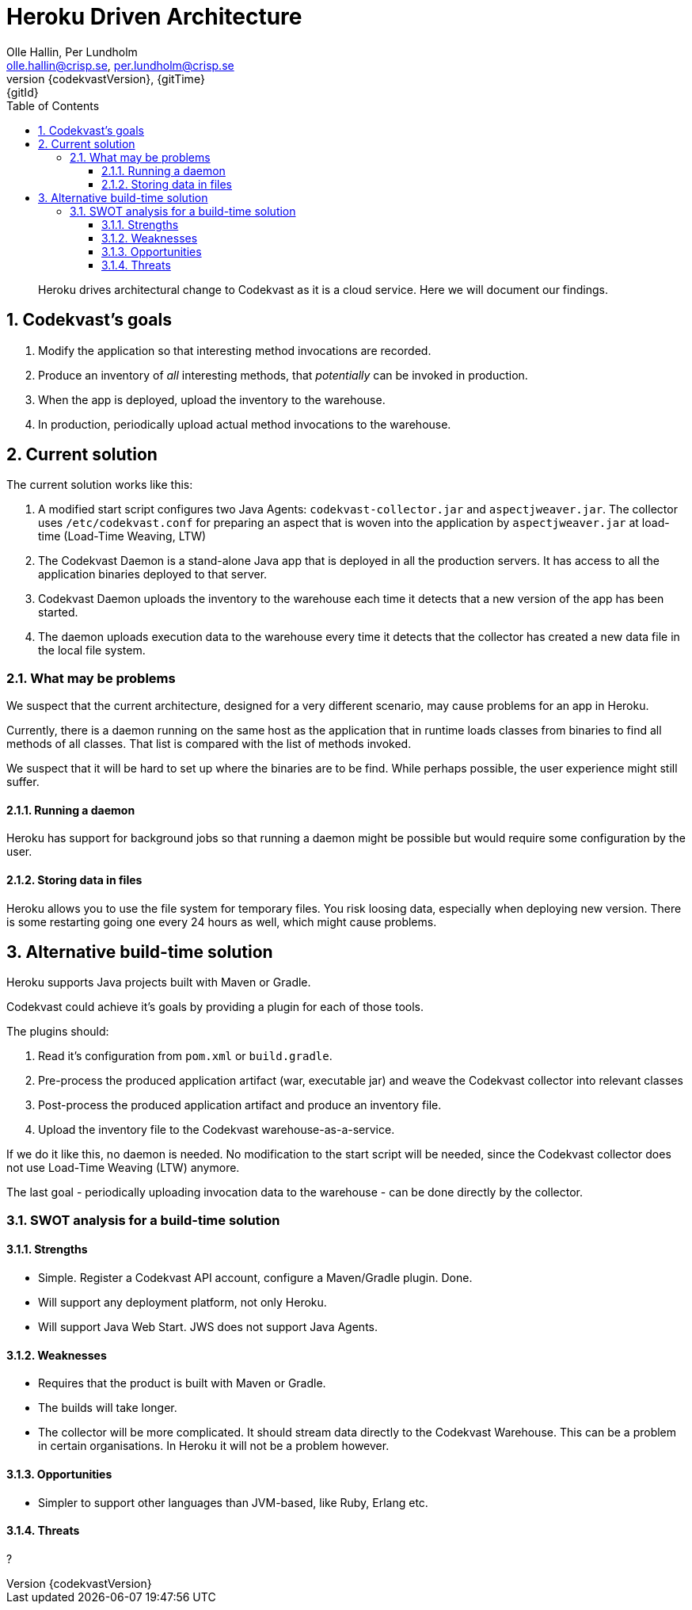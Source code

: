 = Heroku Driven Architecture
:author: Olle Hallin, Per Lundholm
:email: olle.hallin@crisp.se, per.lundholm@crisp.se
:revnumber: {codekvastVersion}
:revdate: {gitTime}
:revremark: {gitId}
:imagesdir: images
:data-uri:
:numbered:
:linkattrs:
:toc: left
:toclevels: 3
:icons: font
:source-highlighter: prettify
:attribute-missing: warn

[abstract]

Heroku drives architectural change to Codekvast as it is a cloud service. Here we will document
our findings.

== Codekvast's goals

1. Modify the application so that interesting method invocations are recorded.
1. Produce an inventory of _all_ interesting methods, that _potentially_ can be invoked in production.
1. When the app is deployed, upload the inventory to the warehouse.
1. In production, periodically upload actual method invocations to the warehouse.

== Current solution
The current solution works like this:

1. A modified start script configures two Java Agents: `codekvast-collector.jar` and `aspectjweaver.jar`.
The collector uses `/etc/codekvast.conf` for preparing an aspect that is woven into the application by `aspectjweaver.jar` at load-time (Load-Time Weaving, LTW)
1. The Codekvast Daemon is a stand-alone Java app that is deployed in all the production servers.
It has access to all the application binaries deployed to that server.
1. Codekvast Daemon uploads the inventory to the warehouse each time it detects that a new version of the app has been started.
1. The daemon uploads execution data to the warehouse every time it detects that the collector has created a new data file in the local file system.

=== What may be problems

We suspect that the current architecture, designed for a very different scenario, may cause problems
for an app in Heroku.

Currently, there is a daemon running on the same host as the application that in runtime loads classes
from binaries to find all methods of all classes. That list is compared with the list of methods
invoked.

We suspect that it will be hard to set up where the binaries are to be find. While perhaps possible, the
user experience might still suffer.

==== Running a daemon

Heroku has support for background jobs so that running a daemon might be possible but would require
some configuration by the user.

==== Storing data in files

Heroku allows you to use the file system for temporary files. You risk loosing data, especially when
deploying new version. There is some restarting going one every 24 hours as well, which might cause
problems.

== Alternative build-time solution

Heroku supports Java projects built with Maven or Gradle.

Codekvast could achieve it's goals by providing a plugin for each of those tools.

The plugins should:

1. Read it's configuration from `pom.xml` or `build.gradle`.
1. Pre-process the produced application artifact (war, executable jar) and weave the Codekvast collector into relevant classes
1. Post-process the produced application artifact and produce an inventory file.
1. Upload the inventory file to the Codekvast warehouse-as-a-service.

If we do it like this, no daemon is needed.
No modification to the start script will be needed, since the Codekvast collector does not use
Load-Time Weaving (LTW) anymore.

The last goal - periodically uploading invocation data to the warehouse - can be done directly by the collector.

=== SWOT analysis for a build-time solution

==== Strengths

* Simple. Register a Codekvast API account, configure a Maven/Gradle plugin. Done.
* Will support any deployment platform, not only Heroku.
* Will support Java Web Start. JWS does not support Java Agents.

==== Weaknesses

* Requires that the product is built with Maven or Gradle.
* The builds will take longer.
* The collector will be more complicated. It should stream data directly to the Codekvast Warehouse. This can be a problem
in certain organisations. In Heroku it will not be a problem however.

==== Opportunities

* Simpler to support other languages than JVM-based, like Ruby, Erlang etc.

==== Threats

?

